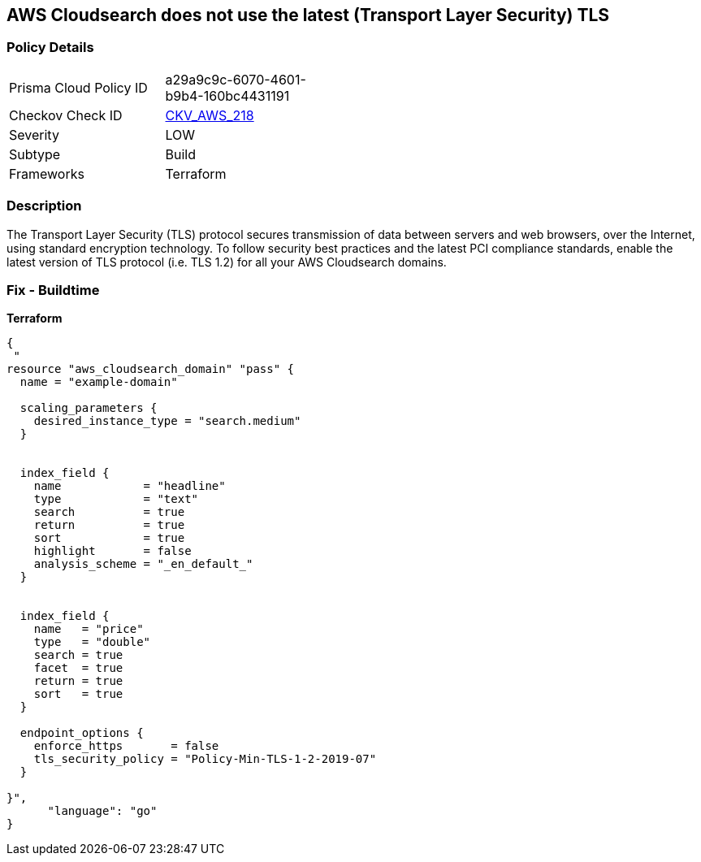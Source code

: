 == AWS Cloudsearch does not use the latest (Transport Layer Security) TLS


=== Policy Details 

[width=45%]
[cols="1,1"]
|=== 
|Prisma Cloud Policy ID 
| a29a9c9c-6070-4601-b9b4-160bc4431191

|Checkov Check ID 
| https://github.com/bridgecrewio/checkov/tree/master/checkov/terraform/checks/resource/aws/CloudsearchDomainTLS.py[CKV_AWS_218]

|Severity
|LOW

|Subtype
|Build

|Frameworks
|Terraform

|=== 



=== Description 


The Transport Layer Security (TLS) protocol secures transmission of data between servers and web browsers, over the Internet, using standard encryption technology.
To follow security best practices and the latest PCI compliance standards, enable the latest version of TLS protocol (i.e.
TLS 1.2) for all your AWS Cloudsearch domains.

=== Fix - Buildtime


*Terraform* 




[source,go]
----
{
 "
resource "aws_cloudsearch_domain" "pass" {
  name = "example-domain"

  scaling_parameters {
    desired_instance_type = "search.medium"
  }


  index_field {
    name            = "headline"
    type            = "text"
    search          = true
    return          = true
    sort            = true
    highlight       = false
    analysis_scheme = "_en_default_"
  }


  index_field {
    name   = "price"
    type   = "double"
    search = true
    facet  = true
    return = true
    sort   = true
  }

  endpoint_options {
    enforce_https       = false
    tls_security_policy = "Policy-Min-TLS-1-2-2019-07"
  }

}",
      "language": "go"
}
----
